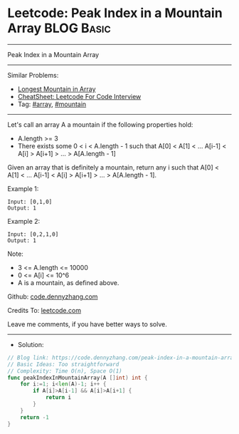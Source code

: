 * Leetcode: Peak Index in a Mountain Array                       :BLOG:Basic:
#+STARTUP: showeverything
#+OPTIONS: toc:nil \n:t ^:nil creator:nil d:nil
:PROPERTIES:
:type:     array, mountain
:END:
---------------------------------------------------------------------
Peak Index in a Mountain Array
---------------------------------------------------------------------
#+BEGIN_HTML
<a href="https://github.com/dennyzhang/code.dennyzhang.com/tree/master/problems/peak-index-in-a-mountain-array"><img align="right" width="200" height="183" src="https://www.dennyzhang.com/wp-content/uploads/denny/watermark/github.png" /></a>
#+END_HTML
Similar Problems:
- [[https://code.dennyzhang.com/longest-mountain-in-array][Longest Mountain in Array]]
- [[https://cheatsheet.dennyzhang.com/cheatsheet-leetcode-A4][CheatSheet: Leetcode For Code Interview]]
- Tag: [[https://code.dennyzhang.com/tag/array][#array]], [[https://code.dennyzhang.com/tag/mountain][#mountain]]
---------------------------------------------------------------------
Let's call an array A a mountain if the following properties hold:

- A.length >= 3
- There exists some 0 < i < A.length - 1 such that A[0] < A[1] < ... A[i-1] < A[i] > A[i+1] > ... > A[A.length - 1]
Given an array that is definitely a mountain, return any i such that A[0] < A[1] < ... A[i-1] < A[i] > A[i+1] > ... > A[A.length - 1].

Example 1:
#+BEGIN_EXAMPLE
Input: [0,1,0]
Output: 1
#+END_EXAMPLE

Example 2:
#+BEGIN_EXAMPLE
Input: [0,2,1,0]
Output: 1
#+END_EXAMPLE

Note:

- 3 <= A.length <= 10000
- 0 <= A[i] <= 10^6
- A is a mountain, as defined above.

Github: [[https://github.com/dennyzhang/code.dennyzhang.com/tree/master/problems/peak-index-in-a-mountain-array][code.dennyzhang.com]]

Credits To: [[https://leetcode.com/problems/peak-index-in-a-mountain-array/description/][leetcode.com]]

Leave me comments, if you have better ways to solve.
---------------------------------------------------------------------
- Solution:

#+BEGIN_SRC go
// Blog link: https://code.dennyzhang.com/peak-index-in-a-mountain-array
// Basic Ideas: Too straightforward
// Complexity: Time O(n), Space O(1)
func peakIndexInMountainArray(A []int) int {
    for i:=1; i<len(A)-1; i++ {
        if A[i]>A[i-1] && A[i]>A[i+1] {
            return i
        }
    }
    return -1
}
#+END_SRC

#+BEGIN_HTML
<div style="overflow: hidden;">
<div style="float: left; padding: 5px"> <a href="https://www.linkedin.com/in/dennyzhang001"><img src="https://www.dennyzhang.com/wp-content/uploads/sns/linkedin.png" alt="linkedin" /></a></div>
<div style="float: left; padding: 5px"><a href="https://github.com/dennyzhang"><img src="https://www.dennyzhang.com/wp-content/uploads/sns/github.png" alt="github" /></a></div>
<div style="float: left; padding: 5px"><a href="https://www.dennyzhang.com/slack" target="_blank" rel="nofollow"><img src="https://www.dennyzhang.com/wp-content/uploads/sns/slack.png" alt="slack"/></a></div>
</div>
#+END_HTML
